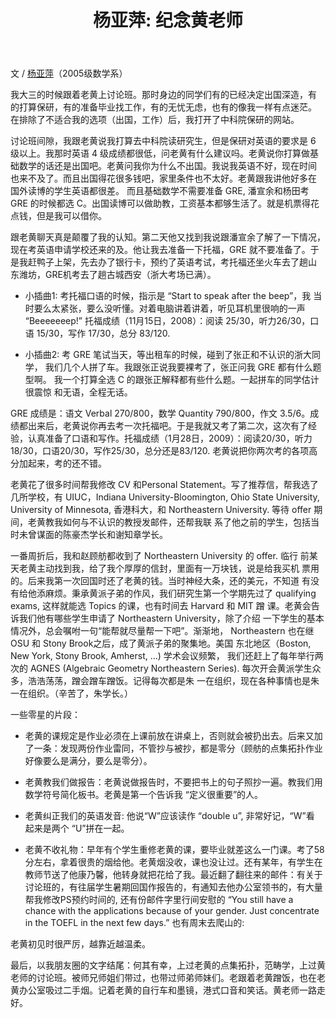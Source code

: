 #+title: 杨亚萍: 纪念黄老师
#+OPTIONS: toc:nil ':t html-postamble:nil tags:nil num:nil
#+HTML_HEAD: <link rel="stylesheet" type="text/css" href="../minimal.css" />

文 / [[https://sites.google.com/site/yapingyanghomepage/][杨亚萍]]（2005级数学系）

我大三的时候跟着老黄上讨论班。那时身边的同学们有的已经决定出国深造，有
的打算保研，有的准备毕业找工作，有的无忧无虑，也有的像我一样有点迷茫。
在排除了不适合我的选项（出国，工作）后，我打开了中科院保研的网站。

讨论班间隙，我跟老黄说我打算去中科院读研究生，但是保研对英语的要求是 6
级以上。我那时英语 4 级成绩都很低，问老黄有什么建议吗。老黄说你打算做基
础数学的话还是出国吧。老黄问我你为什么不出国。我说我英语不好，现在时间
也来不及了。而且出国得花很多钱吧，家里条件也不太好。老黄跟我讲他好多在
国外读博的学生英语都很差。 而且基础数学不需要准备 GRE, 潘宣余和杨田考
GRE 的时候都选 C。出国读博可以做助教，工资基本都够生活了。就是机票得花
点钱，但是我可以借你。

跟老黄聊天真是颠覆了我的认知。第二天他又找到我说跟潘宣余了解了一下情况，
现在考英语申请学校还来的及。他让我去准备一下托福，GRE 就不要准备了。于
是我赶鸭子上架，先去办了银行卡，预约了英语考试，考托福还坐火车去了趟山
东潍坊，GRE机考去了趟古城西安（浙大考场已满）。

- 小插曲1: 考托福口语的时候，指示是 “Start to speak after the beep”，我
  当时要么太紧张，要么没听懂。对着电脑讲着讲着，听见耳机里很响的一声
  "Beeeeeeep!" 托福成绩（11月15日，2008）：阅读 25/30，听力26/30，口语
  15/30，写作 17/30，总分 83/120.

- 小插曲2: 考 GRE 笔试当天，等出租车的时候，碰到了张正和不认识的浙大同学，
  我们几个人拼了车。我跟张正说我要裸考了，张正问我 GRE 都有什么题型啊。
  我一个打算全选 C 的跟张正解释都有些什么题。一起拼车的同学估计很震惊
  和无语，全程无话。

GRE 成绩是：语文 Verbal 270/800，数学 Quantity 790/800，作文 3.5/6。成
绩都出来后，老黄说你再去考一次托福吧。于是我就又考了第二次，这次有了经
验，认真准备了口语和写作。托福成绩（1月28日，2009）：阅读20/30，听力
18/30，口语20/30，写作25/30，总分还是83/120. 老黄说把你两次考的各项高
分加起来，考的还不错。

老黄花了很多时间帮我修改 CV 和Personal Statement。写了推荐信，帮我选了
几所学校，有 UIUC，Indiana University-Bloomington, Ohio State
University, University of Minnesota, 香港科大，和 Northeastern
University.  等待 offer 期间，老黄教我如何与不认识的教授发邮件，还帮我联
系了他之前的学生，包括当时未曾谋面的陈豪杰学长和谢知章学长。

一番周折后，我和赵顾舫都收到了 Northeastern University 的 offer. 临行
前某天老黄主动找到我，给了我个厚厚的信封，里面有一万块钱，说是给我买机
票用的。后来我第一次回国时还了老黄的钱。当时神经大条，还的美元，不知道
有没有给他添麻烦。秉承黄派子弟的作风，我们研究生第一个学期先过了
qualifying exams, 这样就能选 Topics 的课，也有时间去 Harvard 和 MIT 蹭
课。老黄会告诉我们他有哪些学生申请了 Northeastern University，除了介绍
一下学生的基本情况外，总会嘱咐一句“能帮就尽量帮一下吧”。渐渐地，
Northeastern 也在继 OSU 和 Stony Brook之后，成了黄派子弟的聚集地。美国
东北地区（Boston, New York, Stony Brook, Amherst, ...) 学术会议频繁，
我们还赶上了每年举行两次的 AGNES (Algebraic Geometry Northeastern
Series). 每次开会黄派学生众多，浩浩荡荡，蹭会蹭车蹭饭。记得每次都是朱
一在组织，现在各种事情也是朱一在组织。（辛苦了，朱学长。）

一些零星的片段：

- 老黄的课规定是作业必须在上课前放在讲桌上，否则就会被扔出去。后来又加
  了一条：发现两份作业雷同，不管抄与被抄，都是零分（顾舫的点集拓扑作业
  好像要么是满分，要么是零分）。

- 老黄教我们做报告：老黄说做报告时，不要把书上的句子照抄一遍。教我们用
  数学符号简化板书。老黄是第一个告诉我 “定义很重要”的人。

- 老黄纠正我们的英语发音: 他说“W”应该读作 “double u”, 非常好记，“W”看
  起来是两个 “U”拼在一起。

- 老黄不收礼物：早年有个学生重修老黄的课，要毕业就差这么一门课。考了58
  分左右，拿着很贵的烟给他。老黄烟没收，课也没让过。还有某年，有学生在
  教师节送了他康乃馨，他转身就把花给了我。最近翻了翻往来的邮件：有关于
  讨论班的，有往届学生暑期回国作报告的，有通知去他办公室领书的，有大量
  帮我修改PS预约时间的, 还有份邮件字里行间安慰的 “You still have a
  chance with the applications because of your gender. Just
  concentrate in the TOEFL in the next few days.” 也有周末去爬山的:
[[file:yaping.png]]

老黄初见时很严厉，越靠近越温柔。

最后，以我朋友圈的文字结尾：何其有幸，上过老黄的点集拓扑，范畴学，上过黄老师的讨论班。被师兄师姐们带过，也带过师弟师妹们。老跟着老黄蹭饭，也在老黄办公室吸过二手烟。记着老黄的自行车和墨镜，港式口音和笑话。黄老师一路走好。
